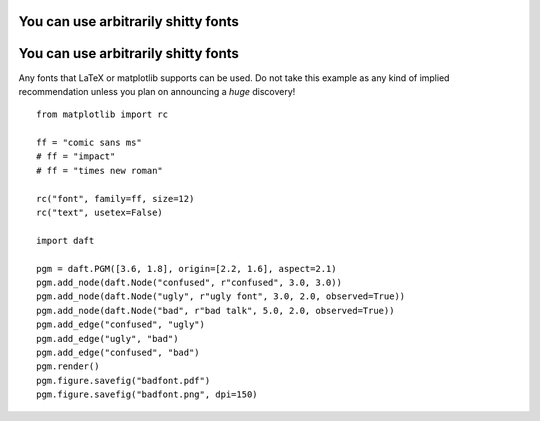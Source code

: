 .. _badfont:


You can use arbitrarily shitty fonts
====================================

.. figure:: /_static/examples/badfont.png


You can use arbitrarily shitty fonts
====================================

Any fonts that LaTeX or matplotlib supports can be used. Do not take
this example as any kind of implied recommendation unless you plan on
announcing a *huge* discovery!



::

    
    from matplotlib import rc
    
    ff = "comic sans ms"
    # ff = "impact"
    # ff = "times new roman"
    
    rc("font", family=ff, size=12)
    rc("text", usetex=False)
    
    import daft
    
    pgm = daft.PGM([3.6, 1.8], origin=[2.2, 1.6], aspect=2.1)
    pgm.add_node(daft.Node("confused", r"confused", 3.0, 3.0))
    pgm.add_node(daft.Node("ugly", r"ugly font", 3.0, 2.0, observed=True))
    pgm.add_node(daft.Node("bad", r"bad talk", 5.0, 2.0, observed=True))
    pgm.add_edge("confused", "ugly")
    pgm.add_edge("ugly", "bad")
    pgm.add_edge("confused", "bad")
    pgm.render()
    pgm.figure.savefig("badfont.pdf")
    pgm.figure.savefig("badfont.png", dpi=150)
    

